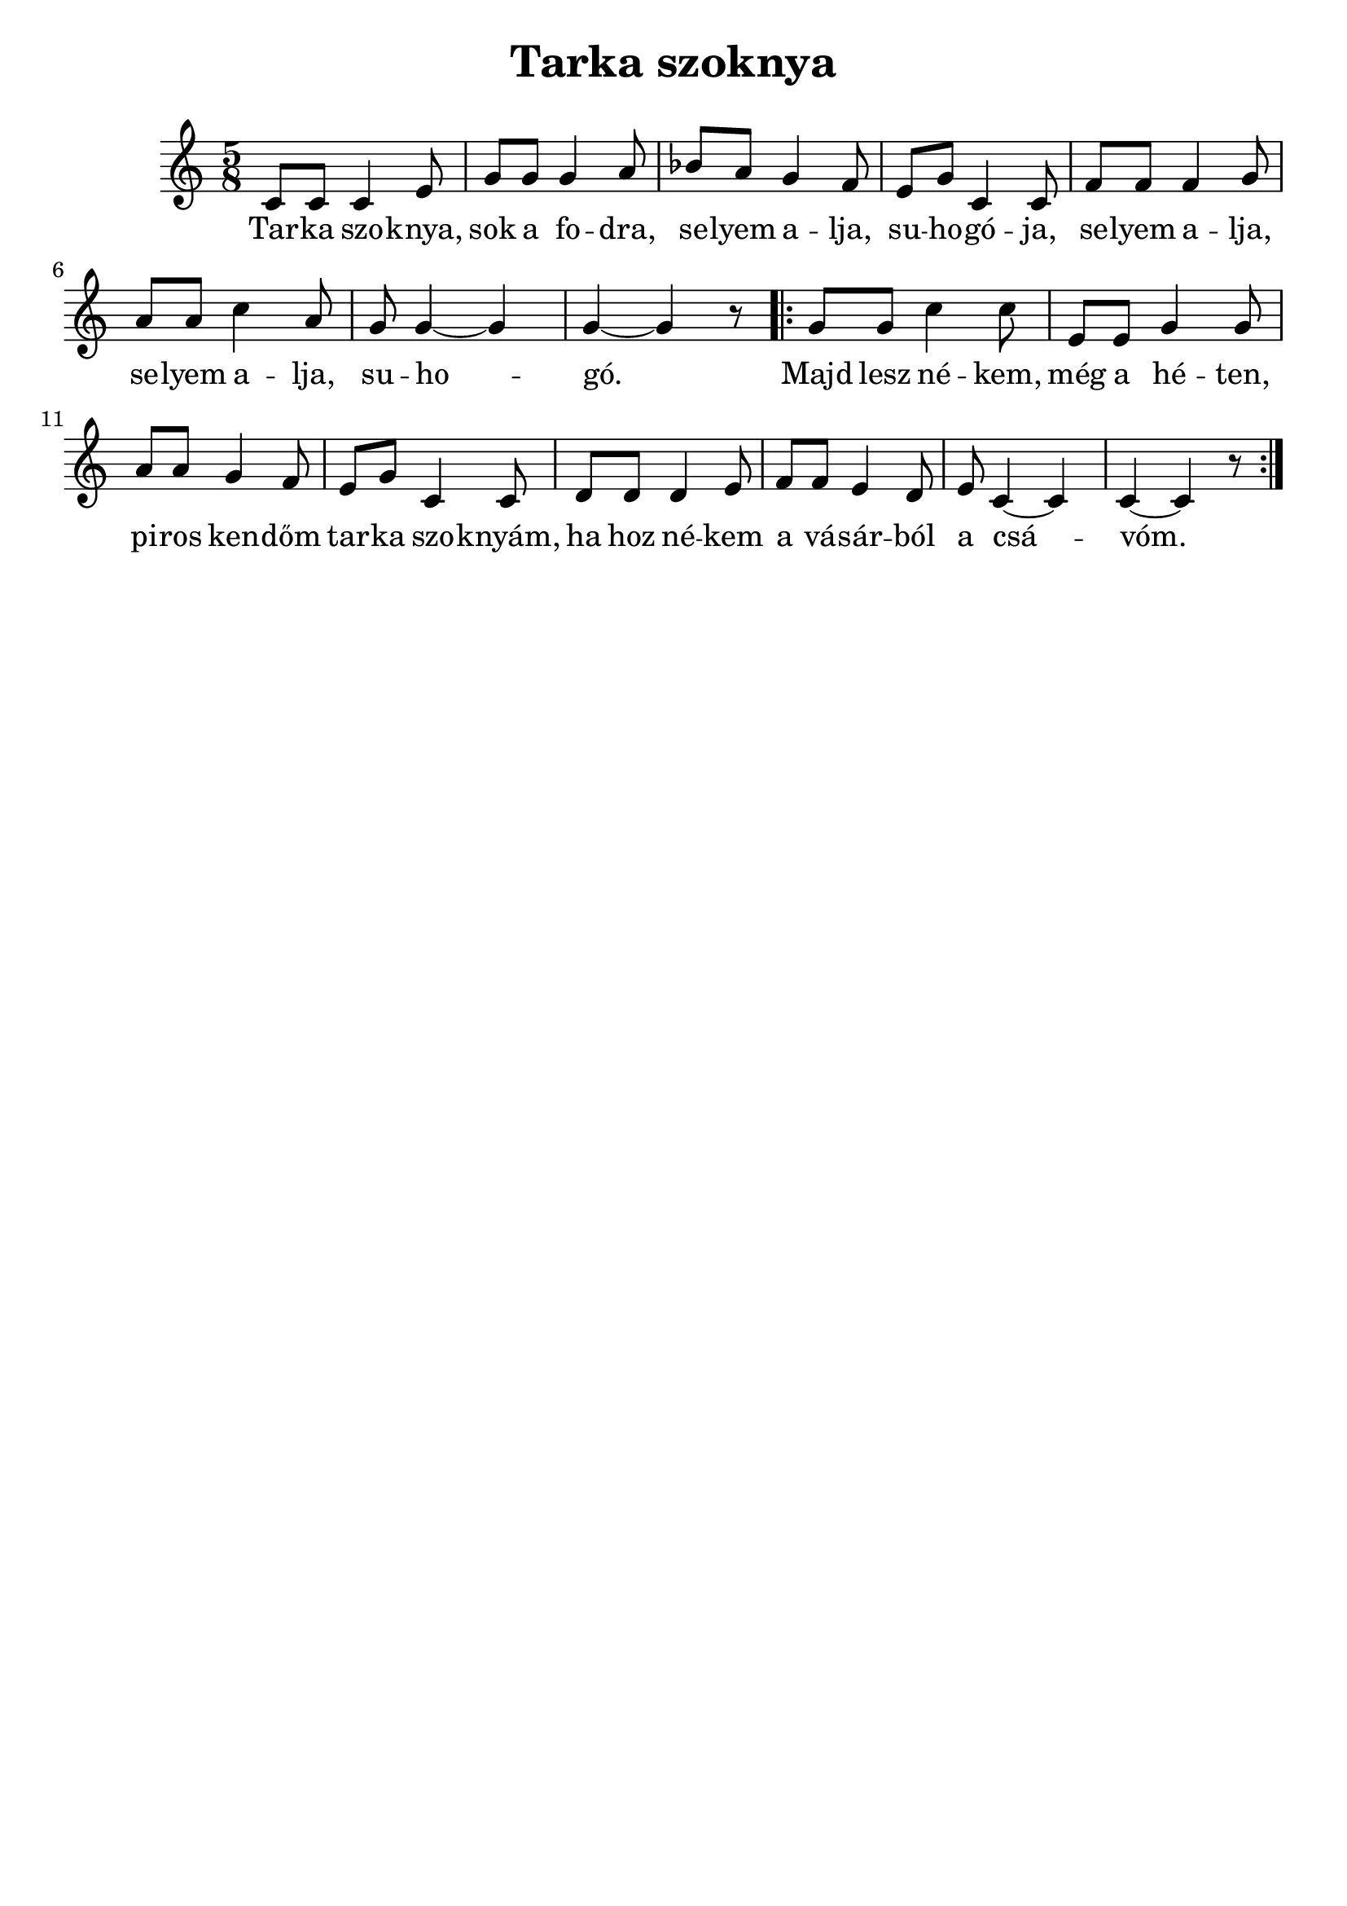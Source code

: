 % This LilyPond file was generated by Rosegarden 1.7.3
\version "2.19.2"
\header {
    title = "Tarka szoknya"
    tagline = ""
}
#(set-global-staff-size 22)
#(set-default-paper-size "a4")
global = { 
    \time 5/8
    \skip 8*80  %% 1-16
}
globalTempo = {
    \override Score.MetronomeMark.transparent = ##t
    \tempo 4 = 120  \skip 8*80 
}
\score {
<< % common
        % force offset of colliding notes in chords:
        \override Score.NoteColumn.force-hshift = #1.0

        \context Staff = "track 1" << 
            \set Staff.instrumentName = \markup { \column { " " } }
            \set Score.skipBars = ##t
            \set Staff.printKeyCancellation = ##f
            \new Voice \global
            \new Voice \globalTempo

            \context Voice = "voice 1" {
                \override Voice.TextScript.padding = #2.0
                \override MultiMeasureRest.expand-limit = 1

                \once \override Staff.TimeSignature.style = #'() \time 5/8
                
% absTime = 0 barStart = 0
\clef "treble"
                c' 8 [ c' ] c' 4 e' 8  |
                
% absTime = 2400 barStart = 2400
g' 8 [ g' ] g' 4 a' 8  |
                
% absTime = 4800 barStart = 4800
bes' 8 [ a' ] g' 4 f' 8  |
                
% absTime = 7200 barStart = 7200
e' 8 [ g' ] c' 4 c' 8  |
%% 5
                
% absTime = 9600 barStart = 9600
f' 8 [ f' ] f' 4 g' 8  |
                
% absTime = 12000 barStart = 12000
a' 8 [ a' ] c'' 4 a' 8  |
                
% absTime = 14400 barStart = 14400
g' 8 g' 4 _~ g'  |
                
% absTime = 16800 barStart = 16800
g' 4 _~ g' r8 \bar ".|:" |
                
% absTime = 19200 barStart = 19200
g' 8 [ g' ] c'' 4 c'' 8  |
%% 10
                
% absTime = 21600 barStart = 21600
e' 8 [ e' ] g' 4 g' 8  |
                
% absTime = 24000 barStart = 24000
a' 8 [ a' ] g' 4 f' 8  |
                
% absTime = 26400 barStart = 26400
e' 8 [ g' ] c' 4 c' 8  |
                
% absTime = 28800 barStart = 28800
d' 8 [ d' ] d' 4 e' 8  |
                
% absTime = 31200 barStart = 31200
f' 8 [ f' ] e' 4 d' 8  |
%% 15
                
% absTime = 33600 barStart = 33600
e' 8 c' 4 _~ c'  |
                
% absTime = 36000 barStart = 36000
c' 4 _~ c' r8  |
                \bar ":|."
            } % Voice
            \new Lyrics \with {alignBelowContext="track 1"} \lyricsto "voice 1" {
                \override LyricText.self-alignment-X = #CENTER
                \set ignoreMelismata = ##t
                 "Tar" -- "ka" "szo" -- "knya," "sok" "a" "fo" -- "dra," "se" -- "lyem" "a" -- "lja," "su" -- "ho" -- "gó" -- "ja," "se" -- "lyem" "a" -- "lja," "se" -- "lyem" "a" -- "lja," "su" -- "ho" -- _ "gó." _ "Majd" "lesz" "né" -- "kem," "még" "a" "hé" -- "ten," "pi" -- "ros" "ken" -- "dőm" "tar" -- "ka" "szo" -- "knyám," "ha" "hoz" "né" -- "kem" "a" "vá" -- "sár" -- "ból" "a" "csá" -- _ "vóm." _ 
                \unset ignoreMelismata
            } % Lyrics 1
        >> % Staff (final) ends

    >> % notes

    \layout {
        \context { \GrandStaff \accepts "Lyrics" }
    }
} % score
